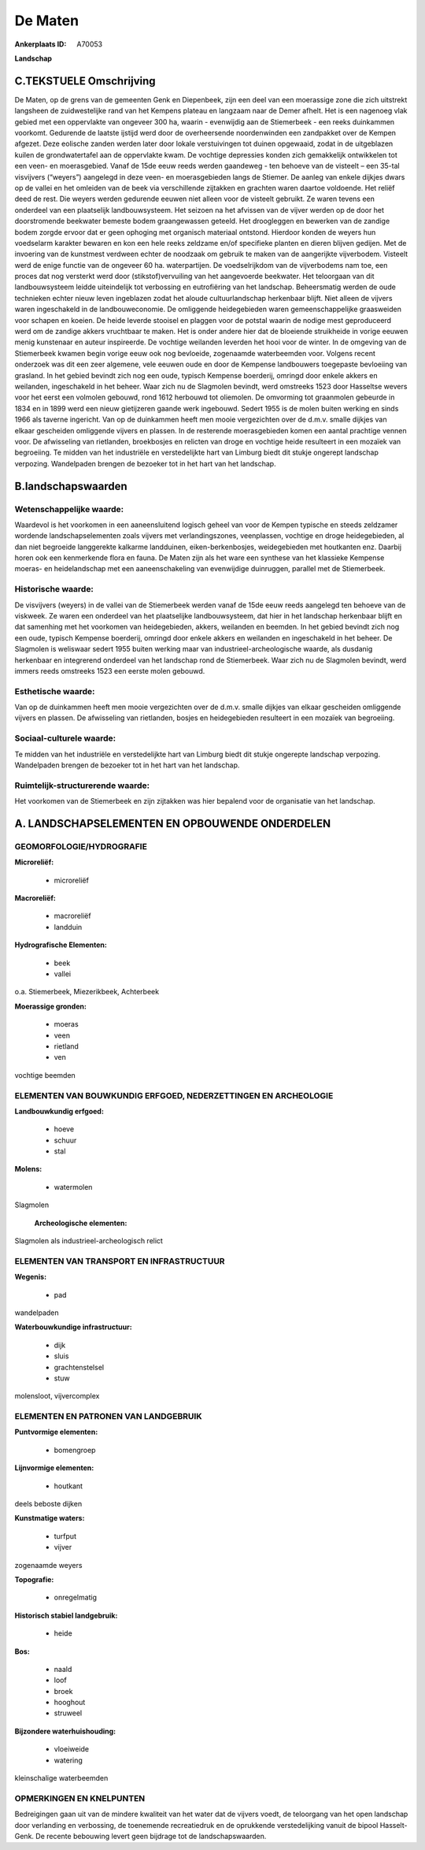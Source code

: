 De Maten
========

:Ankerplaats ID: A70053


**Landschap**



C.TEKSTUELE Omschrijving
------------------------

De Maten, op de grens van de gemeenten Genk en Diepenbeek, zijn een
deel van een moerassige zone die zich uitstrekt langsheen de
zuidwestelijke rand van het Kempens plateau en langzaam naar de Demer
afhelt. Het is een nagenoeg vlak gebied met een oppervlakte van ongeveer
300 ha, waarin - evenwijdig aan de Stiemerbeek - een reeks duinkammen
voorkomt. Gedurende de laatste ijstijd werd door de overheersende
noordenwinden een zandpakket over de Kempen afgezet. Deze eolische
zanden werden later door lokale verstuivingen tot duinen opgewaaid,
zodat in de uitgeblazen kuilen de grondwatertafel aan de oppervlakte
kwam. De vochtige depressies konden zich gemakkelijk ontwikkelen tot een
veen- en moerasgebied. Vanaf de 15de eeuw reeds werden gaandeweg - ten
behoeve van de visteelt – een 35-tal visvijvers (“weyers”) aangelegd in
deze veen- en moerasgebieden langs de Stiemer. De aanleg van enkele
dijkjes dwars op de vallei en het omleiden van de beek via verschillende
zijtakken en grachten waren daartoe voldoende. Het reliëf deed de rest.
Die weyers werden gedurende eeuwen niet alleen voor de visteelt
gebruikt. Ze waren tevens een onderdeel van een plaatselijk
landbouwsysteem. Het seizoen na het afvissen van de vijver werden op de
door het doorstromende beekwater bemeste bodem graangewassen geteeld.
Het droogleggen en bewerken van de zandige bodem zorgde ervoor dat er
geen ophoging met organisch materiaal ontstond. Hierdoor konden de
weyers hun voedselarm karakter bewaren en kon een hele reeks zeldzame
en/of specifieke planten en dieren blijven gedijen. Met de invoering van
de kunstmest verdween echter de noodzaak om gebruik te maken van de
aangerijkte vijverbodem. Visteelt werd de enige functie van de ongeveer
60 ha. waterpartijen. De voedselrijkdom van de vijverbodems nam toe, een
proces dat nog versterkt werd door (stikstof)vervuiling van het
aangevoerde beekwater. Het teloorgaan van dit landbouwsysteem leidde
uiteindelijk tot verbossing en eutrofiëring van het landschap.
Beheersmatig werden de oude technieken echter nieuw leven ingeblazen
zodat het aloude cultuurlandschap herkenbaar blijft. Niet alleen de
vijvers waren ingeschakeld in de landbouweconomie. De omliggende
heidegebieden waren gemeenschappelijke graasweiden voor schapen en
koeien. De heide leverde stooisel en plaggen voor de potstal waarin de
nodige mest geproduceerd werd om de zandige akkers vruchtbaar te maken.
Het is onder andere hier dat de bloeiende struikheide in vorige eeuwen
menig kunstenaar en auteur inspireerde. De vochtige weilanden leverden
het hooi voor de winter. In de omgeving van de Stiemerbeek kwamen begin
vorige eeuw ook nog bevloeide, zogenaamde waterbeemden voor. Volgens
recent onderzoek was dit een zeer algemene, vele eeuwen oude en door de
Kempense landbouwers toegepaste bevloeiing van grasland. In het gebied
bevindt zich nog een oude, typisch Kempense boerderij, omringd door
enkele akkers en weilanden, ingeschakeld in het beheer. Waar zich nu de
Slagmolen bevindt, werd omstreeks 1523 door Hasseltse wevers voor het
eerst een volmolen gebouwd, rond 1612 herbouwd tot oliemolen. De
omvorming tot graanmolen gebeurde in 1834 en in 1899 werd een nieuw
gietijzeren gaande werk ingebouwd. Sedert 1955 is de molen buiten
werking en sinds 1966 als taverne ingericht. Van op de duinkammen heeft
men mooie vergezichten over de d.m.v. smalle dijkjes van elkaar
gescheiden omliggende vijvers en plassen. In de resterende
moerasgebieden komen een aantal prachtige vennen voor. De afwisseling
van rietlanden, broekbosjes en relicten van droge en vochtige heide
resulteert in een mozaïek van begroeiing. Te midden van het industriële
en verstedelijkte hart van Limburg biedt dit stukje ongerept landschap
verpozing. Wandelpaden brengen de bezoeker tot in het hart van het
landschap.



B.landschapswaarden
-------------------


Wetenschappelijke waarde:
~~~~~~~~~~~~~~~~~~~~~~~~~

Waardevol is het voorkomen in een aaneensluitend logisch geheel van
voor de Kempen typische en steeds zeldzamer wordende landschapselementen
zoals vijvers met verlandingszones, veenplassen, vochtige en droge
heidegebieden, al dan niet begroeide langgerekte kalkarme landduinen,
eiken-berkenbosjes, weidegebieden met houtkanten enz. Daarbij horen ook
een kenmerkende flora en fauna. De Maten zijn als het ware een synthese
van het klassieke Kempense moeras- en heidelandschap met een
aaneenschakeling van evenwijdige duinruggen, parallel met de
Stiemerbeek.

Historische waarde:
~~~~~~~~~~~~~~~~~~~


De visvijvers (weyers) in de vallei van de Stiemerbeek werden vanaf
de 15de eeuw reeds aangelegd ten behoeve van de viskweek. Ze waren een
onderdeel van het plaatselijke landbouwsysteem, dat hier in het
landschap herkenbaar blijft en dat samenhing met het voorkomen van
heidegebieden, akkers, weilanden en beemden. In het gebied bevindt zich
nog een oude, typisch Kempense boerderij, omringd door enkele akkers en
weilanden en ingeschakeld in het beheer. De Slagmolen is weliswaar
sedert 1955 buiten werking maar van industrieel-archeologische waarde,
als dusdanig herkenbaar en integrerend onderdeel van het landschap rond
de Stiemerbeek. Waar zich nu de Slagmolen bevindt, werd immers reeds
omstreeks 1523 een eerste molen gebouwd.

Esthetische waarde:
~~~~~~~~~~~~~~~~~~~

Van op de duinkammen heeft men mooie vergezichten
over de d.m.v. smalle dijkjes van elkaar gescheiden omliggende vijvers
en plassen. De afwisseling van rietlanden, bosjes en heidegebieden
resulteert in een mozaïek van begroeiing.


Sociaal-culturele waarde:
~~~~~~~~~~~~~~~~~~~~~~~~~


Te midden van het industriële en
verstedelijkte hart van Limburg biedt dit stukje ongerepte landschap
verpozing. Wandelpaden brengen de bezoeker tot in het hart van het
landschap.

Ruimtelijk-structurerende waarde:
~~~~~~~~~~~~~~~~~~~~~~~~~~~~~~~~~

Het voorkomen van de Stiemerbeek en zijn zijtakken was hier bepalend
voor de organisatie van het landschap.



A. LANDSCHAPSELEMENTEN EN OPBOUWENDE ONDERDELEN
-----------------------------------------------



GEOMORFOLOGIE/HYDROGRAFIE
~~~~~~~~~~~~~~~~~~~~~~~~~

**Microreliëf:**

 * microreliëf


**Macroreliëf:**

 * macroreliëf
 * landduin

**Hydrografische Elementen:**

 * beek
 * vallei


o.a. Stiemerbeek, Miezerikbeek, Achterbeek

**Moerassige gronden:**

 * moeras
 * veen
 * rietland
 * ven


vochtige beemden

ELEMENTEN VAN BOUWKUNDIG ERFGOED, NEDERZETTINGEN EN ARCHEOLOGIE
~~~~~~~~~~~~~~~~~~~~~~~~~~~~~~~~~~~~~~~~~~~~~~~~~~~~~~~~~~~~~~~

**Landbouwkundig erfgoed:**

 * hoeve
 * schuur
 * stal


**Molens:**

 * watermolen


Slagmolen

 **Archeologische elementen:**
Slagmolen als industrieel-archeologisch relict

ELEMENTEN VAN TRANSPORT EN INFRASTRUCTUUR
~~~~~~~~~~~~~~~~~~~~~~~~~~~~~~~~~~~~~~~~~

**Wegenis:**

 * pad


wandelpaden

**Waterbouwkundige infrastructuur:**

 * dijk
 * sluis
 * grachtenstelsel
 * stuw


molensloot, vijvercomplex

ELEMENTEN EN PATRONEN VAN LANDGEBRUIK
~~~~~~~~~~~~~~~~~~~~~~~~~~~~~~~~~~~~~

**Puntvormige elementen:**

 * bomengroep


**Lijnvormige elementen:**

 * houtkant

deels beboste dijken

**Kunstmatige waters:**

 * turfput
 * vijver


zogenaamde weyers

**Topografie:**

 * onregelmatig


**Historisch stabiel landgebruik:**

 * heide


**Bos:**

 * naald
 * loof
 * broek
 * hooghout
 * struweel


**Bijzondere waterhuishouding:**

 * vloeiweide
 * watering


kleinschalige waterbeemden

OPMERKINGEN EN KNELPUNTEN
~~~~~~~~~~~~~~~~~~~~~~~~~

Bedreigingen gaan uit van de mindere kwaliteit van het water dat de
vijvers voedt, de teloorgang van het open landschap door verlanding en
verbossing, de toenemende recreatiedruk en de oprukkende verstedelijking
vanuit de bipool Hasselt-Genk. De recente bebouwing levert geen bijdrage
tot de landschapswaarden.
